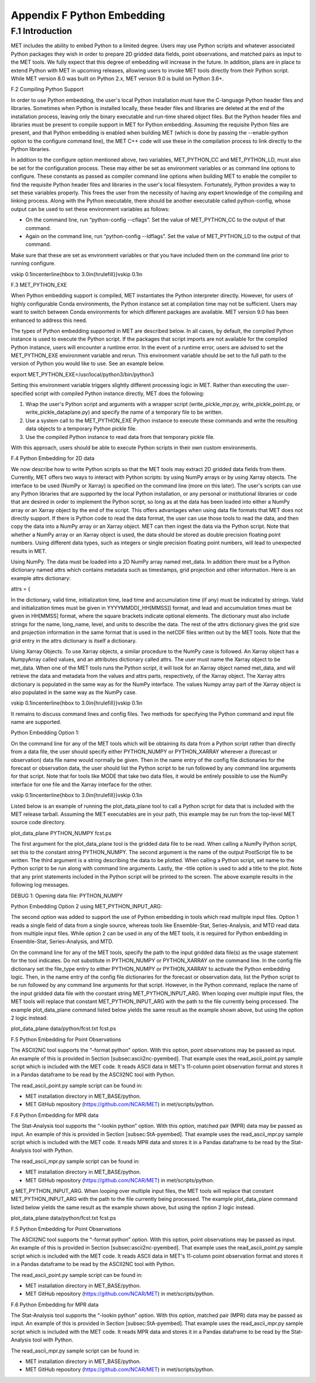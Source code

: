 .. _appendixF:

Appendix F Python Embedding
===========================

F.1 Introduction
________________

MET includes the ability to embed Python to a limited degree. Users may use Python scripts and whatever associated Python packages they wish in order to prepare 2D gridded data fields, point observations, and matched pairs as input to the MET tools. We fully expect that this degree of embedding will increase in the future. In addition, plans are in place to extend Python with MET in upcoming releases, allowing users to invoke MET tools directly from their Python script. While MET version 8.0 was built on Python 2.x, MET version 9.0 is build on Python 3.6+. 

F.2 Compiling Python Support

In order to use Python embedding, the user's local Python installation must have the C-language Python header files and libraries. Sometimes when Python is installed locally, these header files and libraries are deleted at the end of the installation process, leaving only the binary executable and run-time shared object files. But the Python header files and libraries must be present to compile support in MET for Python embedding. Assuming the requisite Python files are present, and that Python embedding is enabled when building MET (which is done by passing the --enable-python option to the configure command line), the MET C++ code will use these in the compilation process to link directly to the Python libraries.

In addition to the configure option mentioned above, two variables, MET_PYTHON_CC and MET_PYTHON_LD, must also be set for the configuration process. These may either be set as environment variables or as command line options to configure. These constants as passed as compiler command line options when building MET to enable the compiler to find the requisite Python header files and libraries in the user's local filesystem. Fortunately, Python provides a way to set these variables properly. This frees the user from the necessity of having any expert knowledge of the compiling and linking process. Along with the Python executable, there should be another executable called python-config, whose output can be used to set these environment variables as follows:

• On the command line, run “python-config --cflags”. Set the value of MET_PYTHON_CC to the output of that command.

• Again on the command line, run “python-config --ldflags”. Set the value of MET_PYTHON_LD to the output of that command.

Make sure that these are set as environment variables or that you have included them on the command line prior to running configure.

\vskip 0.1in\centerline{\hbox to 3.0in{\hrulefill}}\vskip 0.1in

F.3 MET_PYTHON_EXE

When Python embedding support is compiled, MET instantiates the Python interpreter directly. However, for users of highly configurable Conda environments, the Python instance set at compilation time may not be sufficient. Users may want to switch between Conda environments for which different packages are available. MET version 9.0 has been enhanced to address this need.

The types of Python embedding supported in MET are described below. In all cases, by default, the compiled Python instance is used to execute the Python script. If the packages that script imports are not available for the compiled Python instance, users will encounter a runtime error. In the event of a runtime error, users are advised to set the MET_PYTHON_EXE environment variable and rerun. This environment variable should be set to the full path to the version of Python you would like to use. See an example below.

export MET_PYTHON_EXE=/usr/local/python3/bin/python3

Setting this environment variable triggers slightly different processing logic in MET. Rather than executing the user-specified script with compiled Python instance directly, MET does the following:

1. Wrap the user's Python script and arguments with a wrapper script (write_pickle_mpr.py, write_pickle_point.py, or write_pickle_dataplane.py) and specify the name of a temporary file to be written.

2. Use a system call to the MET_PYTHON_EXE Python instance to execute these commands and write the resulting data objects to a temporary Python pickle file.

3. Use the compiled Python instance to read data from that temporary pickle file.

With this approach, users should be able to execute Python scripts in their own custom environments.

F.4 Python Embedding for 2D data

We now describe how to write Python scripts so that the MET tools may extract 2D gridded data fields from them. Currently, MET offers two ways to interact with Python scripts: by using NumPy arrays or by using Xarray objects. The interface to be used (NumPy or Xarray) is specified on the command line (more on this later). The user's scripts can use any Python libraries that are supported by the local Python installation, or any personal or institutional libraries or code that are desired in order to implement the Python script, so long as at the data has been loaded into either a NumPy array or an Xarray object by the end of the script. This offers advantages when using data file formats that MET does not directly support. If there is Python code to read the data format, the user can use those tools to read the data, and then copy the data into a NumPy array or an Xarray object. MET can then ingest the data via the Python script. Note that whether a NumPy array or an Xarray object is used, the data should be stored as double precision floating point numbers. Using different data types, such as integers or single precision floating point numbers, will lead to unexpected results in MET.

Using NumPy. The data must be loaded into a 2D NumPy array named met_data. In addition there must be a Python dictionary named attrs which contains metadata such as timestamps, grid projection and other information. Here is an example attrs dictionary:

attrs = {

In the dictionary, valid time, initialization time, lead time and accumulation time (if any) must be indicated by strings. Valid and initialization times must be given in YYYYMMDD[_HH[MMSS]] format, and lead and accumulation times must be given in HH[MMSS] format, where the square brackets indicate optional elements. The dictionary must also include strings for the name, long_name, level, and units to describe the data. The rest of the attrs dictionary gives the grid size and projection information in the same format that is used in the netCDF files written out by the MET tools. Note that the grid entry in the attrs dictionary is itself a dictionary.

Using Xarray Objects. To use Xarray objects, a similar procedure to the NumPy case is followed. An Xarray object has a NumpyArray called values, and an attributes dictionary called attrs. The user must name the Xarray object to be met_data. When one of the MET tools runs the Python script, it will look for an Xarray object named met_data, and will retrieve the data and metadata from the values and attrs parts, respectively, of the Xarray object. The Xarray attrs dictionary is populated in the same way as for the NumPy interface. The values Numpy array part of the Xarray object is also populated in the same way as the NumPy case.

\vskip 0.1in\centerline{\hbox to 3.0in{\hrulefill}}\vskip 0.1in

It remains to discuss command lines and config files. Two methods for specifying the Python command and input file name are supported. 

Python Embedding Option 1:

On the command line for any of the MET tools which will be obtaining its data from a Python script rather than directly from a data file, the user should specify either PYTHON_NUMPY or PYTHON_XARRAY wherever a (forecast or observation) data file name would normally be given. Then in the name entry of the config file dictionaries for the forecast or observation data, the user should list the Python script to be run followed by any command line arguments for that script. Note that for tools like MODE that take two data files, it would be entirely possible to use the NumPy interface for one file and the Xarray interface for the other.

\vskip 0.1in\centerline{\hbox to 3.0in{\hrulefill}}\vskip 0.1in

Listed below is an example of running the plot_data_plane tool to call a Python script for data that is included with the MET release tarball. Assuming the MET executables are in your path, this example may be run from the top-level MET source code directory.

plot_data_plane PYTHON_NUMPY fcst.ps \

The first argument for the plot_data_plane tool is the gridded data file to be read. When calling a NumPy Python script, set this to the constant string PYTHON_NUMPY. The second argument is the name of the output PostScript file to be written. The third argument is a string describing the data to be plotted. When calling a Python script, set name to the Python script to be run along with command line arguments. Lastly, the -title option is used to add a title to the plot. Note that any print statements included in the Python script will be printed to the screen. The above example results in the following log messages.

DEBUG 1: Opening data file: PYTHON_NUMPY

Python Embedding Option 2 using MET_PYTHON_INPUT_ARG:

The second option was added to support the use of Python embedding in tools which read multiple input files. Option 1 reads a single field of data from a single source, whereas tools like Ensemble-Stat, Series-Analysis, and MTD read data from multiple input files. While option 2 can be used in any of the MET tools, it is required for Python embedding in Ensemble-Stat, Series-Analysis, and MTD.

On the command line for any of the MET tools, specify the path to the input gridded data file(s) as the usage statement for the tool indicates. Do not substitute in PYTHON_NUMPY or PYTHON_XARRAY on the command line. In the config file dictionary set the file_type entry to either PYTHON_NUMPY or PYTHON_XARRAY to activate the Python embedding logic. Then, in the name entry of the config file dictionaries for the forecast or observation data, list the Python script to be run followed by any command line arguments for that script. However, in the Python command, replace the name of the input gridded data file with the constant string MET_PYTHON_INPUT_ARG. When looping over multiple input files, the MET tools will replace that constant MET_PYTHON_INPUT_ARG with the path to the file currently being processed. The example plot_data_plane command listed below yields the same result as the example shown above, but using the option 2 logic instead.

plot_data_plane data/python/fcst.txt fcst.ps \

F.5 Python Embedding for Point Observations

The ASCII2NC tool supports the “-format python” option. With this option, point observations may be passed as input. An example of this is provided in Section [subsec:ascii2nc-pyembed]. That example uses the read_ascii_point.py sample script which is included with the MET code. It reads ASCII data in MET's 11-column point observation format and stores it in a Pandas dataframe to be read by the ASCII2NC tool with Python.

The read_ascii_point.py sample script can be found in:

• MET installation directory in MET_BASE/python.

• MET GitHub repository (https://github.com/NCAR/MET) in met/scripts/python.

F.6 Python Embedding for MPR data

The Stat-Analysis tool supports the “-lookin python” option. With this option, matched pair (MPR) data may be passed as input. An example of this is provided in Section [subsec:StA-pyembed]. That example uses the read_ascii_mpr.py sample script which is included with the MET code. It reads MPR data and stores it in a Pandas dataframe to be read by the Stat-Analysis tool with Python.

The read_ascii_mpr.py sample script can be found in:

• MET installation directory in MET_BASE/python.

• MET GitHub repository (https://github.com/NCAR/MET) in met/scripts/python.

g MET_PYTHON_INPUT_ARG. When looping over multiple input files, the MET tools will replace that constant MET_PYTHON_INPUT_ARG with the path to the file currently being processed. The example plot_data_plane command listed below yields the same result as the example shown above, but using the option 2 logic instead.

plot_data_plane data/python/fcst.txt fcst.ps \

F.5 Python Embedding for Point Observations

The ASCII2NC tool supports the “-format python” option. With this option, point observations may be passed as input. An example of this is provided in Section [subsec:ascii2nc-pyembed]. That example uses the read_ascii_point.py sample script which is included with the MET code. It reads ASCII data in MET's 11-column point observation format and stores it in a Pandas dataframe to be read by the ASCII2NC tool with Python.

The read_ascii_point.py sample script can be found in:

• MET installation directory in MET_BASE/python.

• MET GitHub repository (https://github.com/NCAR/MET) in met/scripts/python.

F.6 Python Embedding for MPR data

The Stat-Analysis tool supports the “-lookin python” option. With this option, matched pair (MPR) data may be passed as input. An example of this is provided in Section [subsec:StA-pyembed]. That example uses the read_ascii_mpr.py sample script which is included with the MET code. It reads MPR data and stores it in a Pandas dataframe to be read by the Stat-Analysis tool with Python.

The read_ascii_mpr.py sample script can be found in:

• MET installation directory in MET_BASE/python.

• MET GitHub repository (https://github.com/NCAR/MET) in met/scripts/python.
